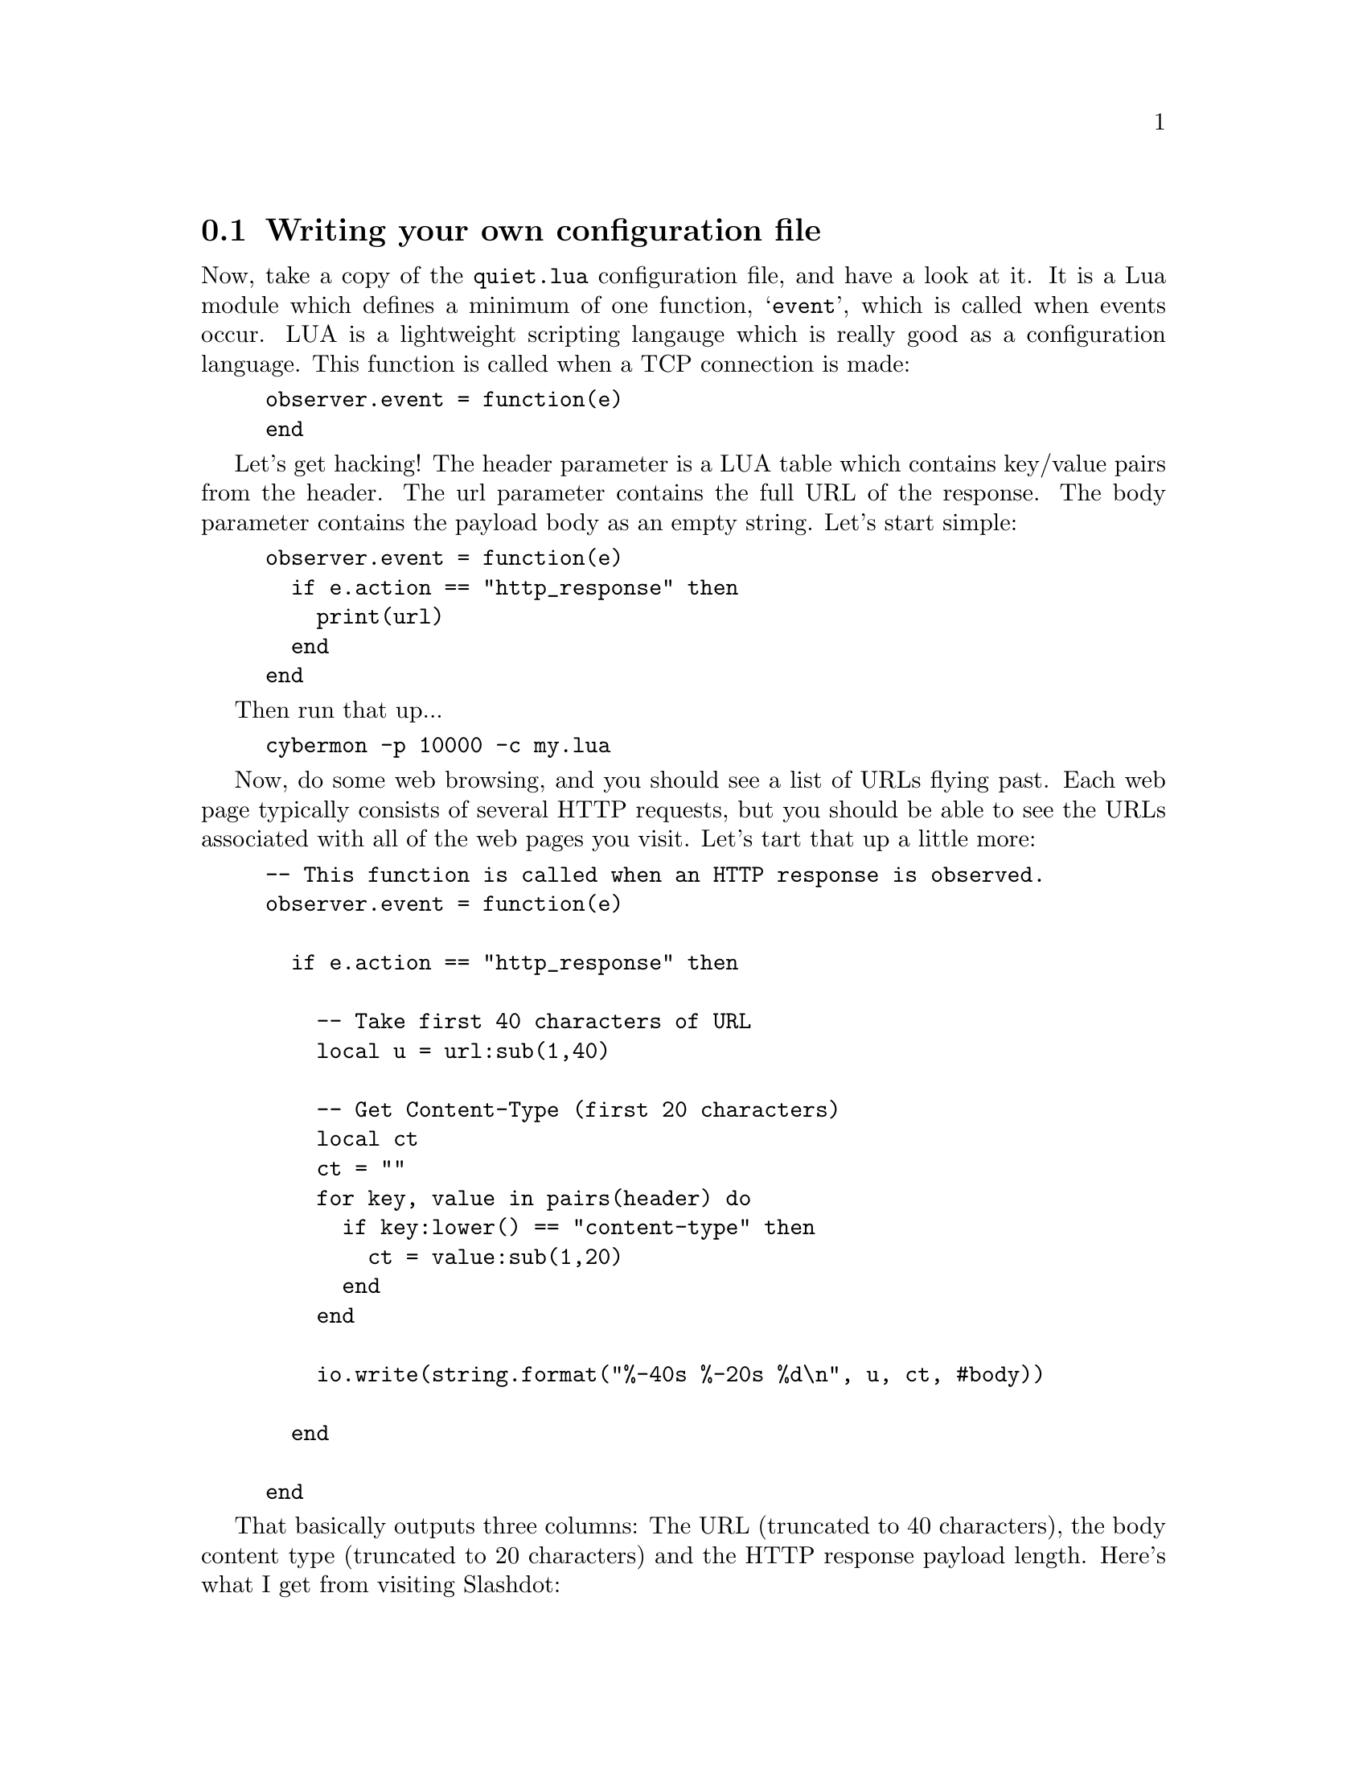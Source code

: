 
@node Writing your own configuration file
@section Writing your own configuration file

Now, take a copy of the @file{quiet.lua} configuration file, and have a look
at it. It is a Lua module which defines a minimum of one function,
@samp{event}, which is called when events occur.  LUA
is a lightweight scripting langauge which is really good as a configuration
language. This function is called when a TCP connection is
made:

@cindex @code{event}

@example
observer.event = function(e)
end
@end example

Let's get hacking! The header parameter is a LUA table which contains
key/value pairs from the header. The url parameter contains the full URL of
the response. The body parameter contains the payload body as an empty
string. Let's start simple:

@cindex @code{http_response}

@example
observer.event = function(e)
  if e.action == "http_response" then
    print(url)
  end
end
@end example

Then run that up...

@example
cybermon -p 10000 -c my.lua
@end example

Now, do some web browsing, and you should see a list of URLs flying
past. Each web page typically consists of several HTTP requests, but you
should be able to see the URLs associated with all of the web pages you
visit. Let's tart that up a little more:

@example
-- This function is called when an HTTP response is observed.
observer.event = function(e)

  if e.action == "http_response" then

    -- Take first 40 characters of URL
    local u = url:sub(1,40)

    -- Get Content-Type (first 20 characters)
    local ct
    ct = ""
    for key, value in pairs(header) do
      if key:lower() == "content-type" then
        ct = value:sub(1,20)
      end
    end

    io.write(string.format("%-40s %-20s %d\n", u, ct, #body))

  end

end
@end example

That basically outputs three columns: The URL (truncated to 40 characters),
the body content type (truncated to 20 characters) and the HTTP response
payload length. Here's what I get from visiting Slashdot:

@example
http://widget-cdn.rpxnow.com/manifest/sh text/javascript;char 42980
http://slashdot.org/                     text/html; charset=u 40105
http://ad.doubleclick.net/adj/ostg.slash text/javascript; cha 5625
http://pagead2.googlesyndication.com/pag application/x-shockw 33347
http://ad.doubleclick.net/adj/ostg.slash text/javascript; cha 540
http://ad.doubleclick.net/adj/ostg.slash text/javascript; cha 42
http://ad.doubleclick.net/adj/ostg.slash text/javascript; cha 452
http://pagead2.googlesyndication.com/pag                      0
@end example

@heading Forging a TCP reset

So far, this has just been monitoring. It's time to add data to the network!
From the LUA functions, there are a couple of functions available which
allow you to put some packets back onto the network.

@cindex TCP reset
@cindex Packet forgery
@cindex Packet injection
@cindex @command{cyberprobe}, delay
@cindex Delay

But first... there's a problem. You remember in step 9, we added a delay?
That's not going to work with packet forgery, because by the time we've
forged a packet and sent it on to the network, it's too late. So, we need to
change our interface back so that there's no delay on the interface. That
means, we're monitoring network data, but we'll miss the original attack
which triggered a Snort alert.

@example
    ...
    "interfaces": [
        @{ "interface": "eth0", "delay": 0.0 @}
    ],
    ...        
@end example

Once you have this code working, you might be able to mess with the delay
parameter to see if you can pick a low-latency value that works for you. On
my network, the value 0.02 is low enough to allow a response to allow packet
forgery to work. Any higher, and the forged packets are too late to beat the
real packets.

The LUA interface passes a context variable to many of the LUA functions,
which gives access to @command{cybermon} information and the packet forgery
functions. In this step, we're going to forge a TCP reset on any connections
which are from or to port 80. Hack the configuration file:

@cindex @code{event}
@cindex @code{context}
@cindex @code{connected_up}

@example
observer.event = function(e)

  if e.action == "connected_up" then

    -- Get TCP ports.
    local cls, src_addr, dest_addr
    cls, src_addr = e.context:get_src_addr()
    cls, dest_addr = e.context:get_dest_addr()

    -- check if it is port 80.
    if not((src_addr == "80") or (dest_addr == "80")) then
      -- Ignore non-HTTP traffic
      return
    end

    -- TCP reset    
    print("Reset on HTTP connection.")
    e.context:forge_tcp_reset(context)

  end

end
@end example

Now before we go any further, @command{cybermon} needs to run as root in
order to use either of the packet forgery functions. Packet forgery needs
access to the raw IP socket layer, which is a privileged operation. Start
that up:

@example
sudo cybermon -p 10000 -c my.lua
@end example

Now start web browsing, and you should see a bunch of "Reset on HTTP
connection" messages. Also, you'll see a page saying "The connection was
reset" in your web browser. That's a fairly anti-social configuration to run
on any network. See the @file{forge-reset.lua} example for a more useful
configuration. It disrupts network traffic going to/from an SSH server which
isn't from your administration workstation.

On any network with an SSH service open to the outside world, you might want
to use firewall rules to prevent access to the SSH service from addresses
outside of your network, but you could use @command{cybermon} as a
belt-and-braces protection mechanism.

Another example is where you know the user community on your network is
being targeted by phishing emails. Your first step is to try to get the
phishing emails out of their inboxes, getting your email provider to filter
the attacks. But a backup attack would be to make sure your users can't get
to the phisher's web site. The event function allows us to reset
requests going to a particular web site.

@cindex @code{event}
@cindex @code{context}
@cindex @code{http_request}

@example
observer.event = function (e)

  if e.action == "http_request" then

    if e.header["Host"] == "example.org" then
      print("Reset on HTTP request")
      context:forge_tcp_reset(context)
    end

    if e.header["Host"] == "www.example.org" then
      print("Reset on HTTP request")
      context:forge_tcp_reset(context)
    end

  end

end
@end example

@heading Forging a DNS response

@cindex Forging, DNS response

In this step, we'll detect a particular DNS request, and forge a
response. First of all, you'll need to familiarise yourself with host which
is a useful DNS test tool. e.g.

@example
$ host -t a example.org
example.org has address 93.184.216.119
@end example

The @code{example.org} name has been resolved to a particular IP
address. Let's hack the DNS request function in @file{my.lua}:

@cindex @code{event}
@cindex @code{context}
@cindex @code{dns_message}

@example
-- This function is called when a DNS message is observed.
local observer = @{@}

observer.event = function(e)
  if e.action ~= "dns_message" then
    return
  end

  if e.header.qr == 0 and #e.queries == 1 and e.queries[1].name == "example.org"
    and e.queries[1].type == 1 and e.queries[1].class == 1 then

    -- Send a fake response

    -- Set query/response flag to 'response'
    header = e.header
    header.qr = 1
    header.ancount = 2

    -- Two answers, give example.org 2 alternative IP addresses.
    answers = @{@}
    answers[1] = @{@}
    answers[1].name = "example.org"
    answers[1].type = 1
    answers[1].class = 1
    answers[1].rdaddress = "1.2.3.4"
    answers[2] = @{@}
    answers[2].name = "example.org"
    answers[2].type = 1
    answers[2].class = 1
    answers[2].rdaddress = "5.6.7.8"

    -- Two answers
    e.header.ancount = 2

    io.write("Forging DNS response!\n")

    e.context:forge_dns_response(header, e.queries, answers, @{@}, @{@})

  end

end

-- Return the table
return observer
@end example

So, this example, checks that the query is one we want to mess with. If it
is, we turn the query structures into response structures, and hand them
back to @command{cybermon} to do a forgery. The above example forges the
address @code{1.2.3.4}. Start up @command{cybermon} with the script:

@example
cybermon -p 10000 -c my.lua
@end example

If everything is working your host command will show a different result:

@example
$ host -t a example.org
example.org has address 1.2.3.4
@end example

DNS forgery has applications in blocking access to a phishers
resources on the internet, you might want to redirect your users to an
address which is inside your network.

The @ref{@command{cybermon} configuration} documentation details the LUA
interface in detail if
you want to find out what else you can do in your LUA code.

